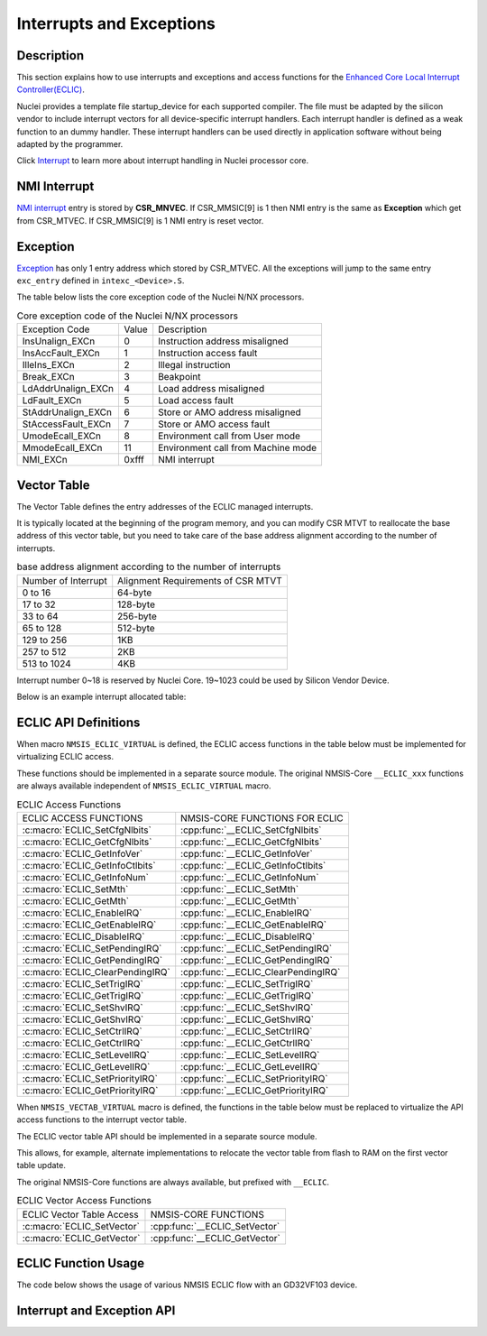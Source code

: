 .. _core_api_interrupt_exception:

Interrupts and Exceptions
=========================

Description
-----------

This section explains how to use interrupts and exceptions and access functions for the 
`Enhanced Core Local Interrupt Controller(ECLIC)`_.

Nuclei provides a template file startup_device for each supported compiler. 
The file must be adapted by the silicon vendor to include
interrupt vectors for all device-specific interrupt handlers.
Each interrupt handler is defined as a weak function to an dummy handler.
These interrupt handlers can be used directly in application software without being adapted by the programmer.

Click `Interrupt`_ to learn more about interrupt handling in Nuclei processor core.

NMI Interrupt
-------------

`NMI interrupt`_ entry is stored by **CSR_MNVEC**.
If CSR_MMSIC[9] is 1 then NMI entry is the same as **Exception** which get from CSR_MTVEC.
If CSR_MMSIC[9] is 1 NMI entry is reset vector.

Exception
---------

`Exception`_ has only 1 entry address which stored by CSR_MTVEC. All the exceptions will jump to the same entry ``exc_entry`` defined in ``intexc_<Device>.S``.

The table below lists the core exception code of the Nuclei N/NX processors.

.. _table_api_core_intexc_1:

.. table:: Core exception code of the Nuclei N/NX processors

   +--------------------+-------+------------------------------------+
   | Exception Code     | Value | Description                        |
   +--------------------+-------+------------------------------------+
   | InsUnalign_EXCn    | 0     | Instruction address misaligned     |
   +--------------------+-------+------------------------------------+
   | InsAccFault_EXCn   | 1     | Instruction access fault           |
   +--------------------+-------+------------------------------------+
   | IlleIns_EXCn       | 2     | Illegal instruction                |
   +--------------------+-------+------------------------------------+
   | Break_EXCn         | 3     | Beakpoint                          |
   +--------------------+-------+------------------------------------+
   | LdAddrUnalign_EXCn | 4     | Load address misaligned            |
   +--------------------+-------+------------------------------------+
   | LdFault_EXCn       | 5     | Load access fault                  |
   +--------------------+-------+------------------------------------+
   | StAddrUnalign_EXCn | 6     | Store or AMO address misaligned    |
   +--------------------+-------+------------------------------------+
   | StAccessFault_EXCn | 7     | Store or AMO access fault          |
   +--------------------+-------+------------------------------------+
   | UmodeEcall_EXCn    | 8     | Environment call from User mode    |
   +--------------------+-------+------------------------------------+
   | MmodeEcall_EXCn    | 11    | Environment call from Machine mode |
   +--------------------+-------+------------------------------------+
   | NMI_EXCn           | 0xfff | NMI interrupt                      |
   +--------------------+-------+------------------------------------+

Vector Table
------------

The Vector Table defines the entry addresses of the ECLIC managed interrupts.

It is typically located at the beginning of the program memory,
and you can modify CSR MTVT to reallocate the base address of this vector table,
but you need to take care of the base address alignment according to the number of interrupts.

.. _table_api_core_intexc_2:

.. table:: base address alignment according to the number of interrupts

   +---------------------+------------------------------------+
   | Number of Interrupt | Alignment Requirements of CSR MTVT |
   +---------------------+------------------------------------+
   | 0 to 16             | 64-byte                            |
   +---------------------+------------------------------------+
   | 17 to 32            | 128-byte                           |
   +---------------------+------------------------------------+
   | 33 to 64            | 256-byte                           |
   +---------------------+------------------------------------+
   | 65 to 128           | 512-byte                           |
   +---------------------+------------------------------------+
   | 129 to 256          | 1KB                                |
   +---------------------+------------------------------------+
   | 257 to 512          | 2KB                                |
   +---------------------+------------------------------------+
   | 513 to 1024         | 4KB                                |
   +---------------------+------------------------------------+

Interrupt number 0~18 is reserved by Nuclei Core.
19~1023 could be used by Silicon Vendor Device.

Below is an example interrupt allocated table:

.. code-block:: c
    :linenos:

    typedef enum IRQn {
        /******  Nuclei N/NX Processor Core Internal Interrupt Numbers *************************/
        Reserved0_IRQn               =   0,     /*!<  Internal reserved                        */
        Reserved1_IRQn               =   1,     /*!<  Internal reserved                        */
        Reserved2_IRQn               =   2,     /*!<  Internal reserved                        */
        SysTimerSW_IRQn              =   3,     /*!<  System Timer SW interrupt                */
        Reserved3_IRQn               =   4,     /*!<  Internal reserved                        */
        Reserved4_IRQn               =   5,     /*!<  Internal reserved                        */
        Reserved5_IRQn               =   6,     /*!<  Internal reserved                        */
        SysTimer_IRQn                =   7,     /*!<  System Timer Interrupt                   */
        Reserved6_IRQn               =   8,     /*!<  Internal reserved                        */
        Reserved7_IRQn               =   9,     /*!<  Internal reserved                        */
        Reserved8_IRQn               =  10,     /*!<  Internal reserved                        */
        Reserved9_IRQn               =  11,     /*!<  Internal reserved                        */
        Reserved10_IRQn              =  12,     /*!<  Internal reserved                        */
        Reserved11_IRQn              =  13,     /*!<  Internal reserved                        */
        Reserved12_IRQn              =  14,     /*!<  Internal reserved                        */
        Reserved13_IRQn              =  15,     /*!<  Internal reserved                        */
        Reserved14_IRQn              =  16,     /*!<  Internal reserved                        */
        HardFault_IRQn               =  17,     /*!<  Hard Fault, storage access error         */
        Reserved15_IRQn              =  18,     /*!<  Internal reserved                        */

        /******  GD32VF103 Specific External Interrupt Numbers *********************************/
        WWDGT_IRQn                   =  19,     /*!< window watchDog timer interrupt           */
        LVD_IRQn                     =  20,     /*!< LVD through EXTI line detect interrupt    */
        TAMPER_IRQn                  =  21,     /*!< tamper through EXTI line detect           */
                     :       :
                     :       :
        CAN1_EWMC_IRQn               =  85,     /*!< CAN1 EWMC interrupt                       */
        USBFS_IRQn                   =  86,     /*!< USBFS global interrupt                    */
        SOC_INT_MAX,                            /*!< Number of total Interrupts                */
    } IRQn_Type;

ECLIC API Definitions
---------------------

When macro ``NMSIS_ECLIC_VIRTUAL`` is defined, the ECLIC access functions in the table below must be implemented for virtualizing ECLIC access.

These functions should be implemented in a separate source module.
The original NMSIS-Core ``__ECLIC_xxx`` functions are always available independent of ``NMSIS_ECLIC_VIRTUAL`` macro.

.. _table_api_core_intexc_3:

.. table:: ECLIC Access Functions

   +----------------------------------+-------------------------------------+
   | ECLIC ACCESS FUNCTIONS           | NMSIS-CORE FUNCTIONS FOR ECLIC      |
   +----------------------------------+-------------------------------------+
   | :c:macro:`ECLIC_SetCfgNlbits`    | :cpp:func:`__ECLIC_SetCfgNlbits`    |
   +----------------------------------+-------------------------------------+
   | :c:macro:`ECLIC_GetCfgNlbits`    | :cpp:func:`__ECLIC_GetCfgNlbits`    |
   +----------------------------------+-------------------------------------+
   | :c:macro:`ECLIC_GetInfoVer`      | :cpp:func:`__ECLIC_GetInfoVer`      |
   +----------------------------------+-------------------------------------+
   | :c:macro:`ECLIC_GetInfoCtlbits`  | :cpp:func:`__ECLIC_GetInfoCtlbits`  |
   +----------------------------------+-------------------------------------+
   | :c:macro:`ECLIC_GetInfoNum`      | :cpp:func:`__ECLIC_GetInfoNum`      |
   +----------------------------------+-------------------------------------+
   | :c:macro:`ECLIC_SetMth`          | :cpp:func:`__ECLIC_SetMth`          |
   +----------------------------------+-------------------------------------+
   | :c:macro:`ECLIC_GetMth`          | :cpp:func:`__ECLIC_GetMth`          |
   +----------------------------------+-------------------------------------+
   | :c:macro:`ECLIC_EnableIRQ`       | :cpp:func:`__ECLIC_EnableIRQ`       |
   +----------------------------------+-------------------------------------+
   | :c:macro:`ECLIC_GetEnableIRQ`    | :cpp:func:`__ECLIC_GetEnableIRQ`    |
   +----------------------------------+-------------------------------------+
   | :c:macro:`ECLIC_DisableIRQ`      | :cpp:func:`__ECLIC_DisableIRQ`      |
   +----------------------------------+-------------------------------------+
   | :c:macro:`ECLIC_SetPendingIRQ`   | :cpp:func:`__ECLIC_SetPendingIRQ`   |
   +----------------------------------+-------------------------------------+
   | :c:macro:`ECLIC_GetPendingIRQ`   | :cpp:func:`__ECLIC_GetPendingIRQ`   |
   +----------------------------------+-------------------------------------+
   | :c:macro:`ECLIC_ClearPendingIRQ` | :cpp:func:`__ECLIC_ClearPendingIRQ` |
   +----------------------------------+-------------------------------------+
   | :c:macro:`ECLIC_SetTrigIRQ`      | :cpp:func:`__ECLIC_SetTrigIRQ`      |
   +----------------------------------+-------------------------------------+
   | :c:macro:`ECLIC_GetTrigIRQ`      | :cpp:func:`__ECLIC_GetTrigIRQ`      |
   +----------------------------------+-------------------------------------+
   | :c:macro:`ECLIC_SetShvIRQ`       | :cpp:func:`__ECLIC_SetShvIRQ`       |
   +----------------------------------+-------------------------------------+
   | :c:macro:`ECLIC_GetShvIRQ`       | :cpp:func:`__ECLIC_GetShvIRQ`       |
   +----------------------------------+-------------------------------------+
   | :c:macro:`ECLIC_SetCtrlIRQ`      | :cpp:func:`__ECLIC_SetCtrlIRQ`      |
   +----------------------------------+-------------------------------------+
   | :c:macro:`ECLIC_GetCtrlIRQ`      | :cpp:func:`__ECLIC_GetCtrlIRQ`      |
   +----------------------------------+-------------------------------------+
   | :c:macro:`ECLIC_SetLevelIRQ`     | :cpp:func:`__ECLIC_SetLevelIRQ`     |
   +----------------------------------+-------------------------------------+
   | :c:macro:`ECLIC_GetLevelIRQ`     | :cpp:func:`__ECLIC_GetLevelIRQ`     |
   +----------------------------------+-------------------------------------+
   | :c:macro:`ECLIC_SetPriorityIRQ`  | :cpp:func:`__ECLIC_SetPriorityIRQ`  |
   +----------------------------------+-------------------------------------+
   | :c:macro:`ECLIC_GetPriorityIRQ`  | :cpp:func:`__ECLIC_GetPriorityIRQ`  |
   +----------------------------------+-------------------------------------+

When ``NMSIS_VECTAB_VIRTUAL`` macro is defined, the functions in the table below must be replaced to virtualize the API access functions to the interrupt vector table.

The ECLIC vector table API should be implemented in a separate source module.

This allows, for example, alternate implementations to relocate the vector table from flash to RAM on the first vector table update.

The original NMSIS-Core functions are always available, but prefixed with ``__ECLIC``.

.. _table_api_core_intexc_4:

.. table:: ECLIC Vector Access Functions

   +-----------------------------+--------------------------------+
   | ECLIC Vector Table Access   | NMSIS-CORE FUNCTIONS           |
   +-----------------------------+--------------------------------+
   | :c:macro:`ECLIC_SetVector`  | :cpp:func:`__ECLIC_SetVector`  |
   +-----------------------------+--------------------------------+
   | :c:macro:`ECLIC_GetVector`  | :cpp:func:`__ECLIC_GetVector`  |
   +-----------------------------+--------------------------------+

ECLIC Function Usage
--------------------

The code below shows the usage of various NMSIS ECLIC flow with an GD32VF103 device.

.. code-block:: c
    :linenos:
    :caption: gd32vf103_interrupt_example1.c

    #include "gd32vf103.h"
    
    // Vector interrupt which could be nested
    __INTERRUPT void eclic_button1_handler(void)
    {
        SAVE_IRQ_CSR_CONTEXT();                                           /* save mepc,mcause,msubm enable interrupts */

        GPIO_REG(GPIO_OUTPUT_VAL) |= (1 << GREEN_LED_GPIO_OFFSET);        /* Green LED On */
        GPIO_REG(GPIO_RISE_IP) = (0x1 << BUTTON_1_GPIO_OFFSET);           /* Clear the GPIO Pending interrupt by writing 1. */

        RESTORE_IRQ_CSR_CONTEXT();                                        /* disable interrupts,restore mepc,mcause,msubm */
    }
    
    // Non-vector interrupt
    void eclic_button2_handler(void)
    {
        GPIO_REG(GPIO_OUTPUT_VAL) |= (1 << GREEN_LED_GPIO_OFFSET);        /* Green LED On */
        GPIO_REG(GPIO_RISE_IP) = (0x1 << BUTTON_2_GPIO_OFFSET);           /* Clear the GPIO Pending interrupt by writing 1. */
    }

    void eclic_global_initialize(void)
    {
        ECLIC_SetMth(0);
        ECLIC_SetCfgNlbits(3);
    }

    int eclic_register_interrupt(IRQn_Type IRQn, uint8_t shv, uint32_t trig_mode, uint32 lvl, uint32_t priority, void * handler)
    {
        ECLIC_SetShvIRQ(IRQn, shv);
        ECLIC_SetTrigIRQ(IRQn, trig_mode);
        ECLIC_SetLevelIRQ(IRQn, lvl);
        ECLIC_SetPriorityIRQ(IRQn, priority);
        ECLIC_SetVector(IRQn, (rv_csr_t)(handler));
        ECLIC_EnableIRQ(IRQn);
        return 0;
    }

    int main (void)
    {
        uint32_t returnCode;

        eclic_global_initialize();                                /* initialize ECLIC */

        GPIO_init();                                              /* initialize GPIO */

        returnCode = eclic_register_interrupt(BTN1_IRQn,1,2,1,0,Button1_IRQHandler);  /* register system button1 interrupt */
        returnCode = eclic_register_interrupt(BTN2_IRQn,0,2,2,0,Button2_IRQHandler);  /* register system button2 interrupt */

        __enable_irq();                                           /* enable global interrupt */

        if (returnCode != 0)  {                                   /* Check return code for errors */
          // Error Handling
        }

        while(1);
    }


Interrupt and Exception API
---------------------------

.. doxygengroup:: NMSIS_Core_IntExc
   :project: nmsis_core
   :outline:
   :content-only:

.. doxygengroup:: NMSIS_Core_IntExc
   :project: nmsis_core

.. _Enhanced Core Local Interrupt Controller(ECLIC): https://doc.nucleisys.com/nuclei_spec/isa/eclic.html
.. _NMI interrupt: https://doc.nucleisys.com/nuclei_spec/isa/nmi.html
.. _Exception: https://doc.nucleisys.com/nuclei_spec/isa/exception.html
.. _Interrupt: https://doc.nucleisys.com/nuclei_spec/isa/interrupt.html
